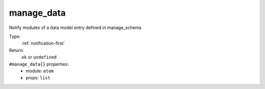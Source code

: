 .. _manage_data:

manage_data
^^^^^^^^^^^

Notify modules of a data model entry defined in manage_schema 


Type: 
    :ref:`notification-first`

Return: 
    ``ok`` or ``undefined``

``#manage_data{}`` properties:
    - module: ``atom``
    - props: ``list``
